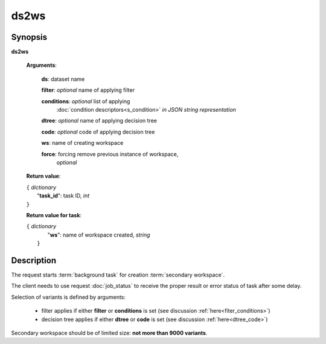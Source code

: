 ds2ws
=====

Synopsis
--------

.. index:: 
    ds2ws; request

**ds2ws** 

    **Arguments**: 

        **ds**: dataset name
        
        **filter**: *optional* name of applying filter
        
        **conditions**: *optional* list of applying 
            :doc:`condition descriptors<s_condition>`
            *in JSON string representation*

        **dtree**: *optional* name of applying decision tree

        **code**: *optional* code of applying decision tree

        **ws**: name of creating workspace
        
        **force**: forcing remove previous instance of workspace,
                *optional* 
        
    **Return value**: 
    
    | ``{`` *dictionary*
    |       "**task_id**":  task ID, *int* 
    | ``}``

    **Return value for task**:    
    
    | ``{`` *dictionary*
    |       "**ws**": name of workspace created, *string*
    |  ``}``
    
Description
-----------

The request starts :term:`background task` for creation :term:`secondary workspace`.

The client needs to use request :doc:`job_status`
to receive the proper result or error status of task after some delay. 

Selection of variants is defined by arguments:

    - filter applies if either **filter** or **conditions** is set (see discussion
      :ref:`here<fiter_conditions>`)

    - decision tree applies if either **dtree** or **code** is set (see discussion
      :ref:`here<dtree_code>`)

Secondary workspace should be of limited size: **not more than 9000 variants**.
